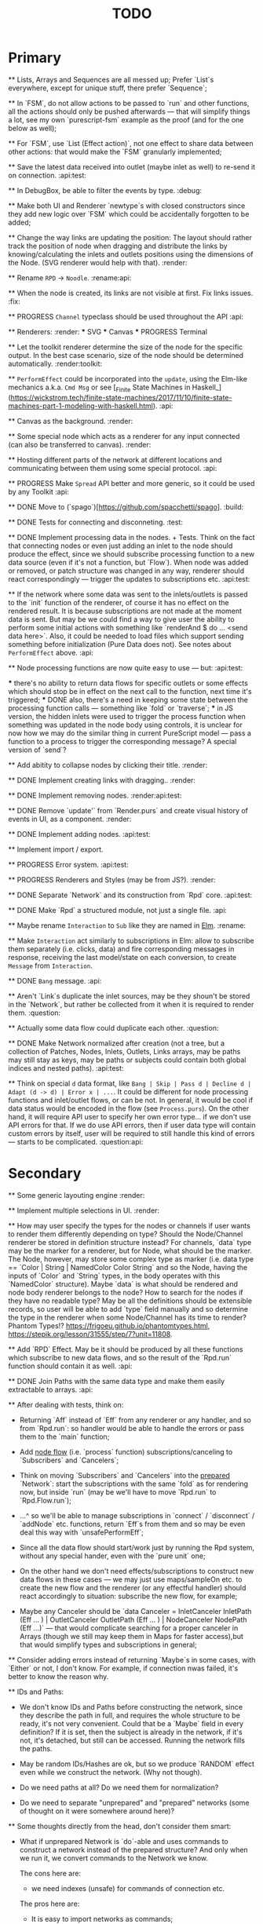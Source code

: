 #+TITLE: TODO
#+DESCRIPTION: Tasks to implement, fix or just try and forget.


* Primary

    ** Lists, Arrays and Sequences are all messed up; Prefer `List`s everywhere, except for unique stuff, there prefer `Sequence`;

    ** In `FSM`, do not allow actions to be passed to `run` and other functions, all the actions should only be pushed afterwards — that will simplify things a lot, see my own `purescript-fsm` example as the proof (and for the one below as well);

    ** For `FSM`, use `List (Effect action)`, not one effect to share data between other actions: that would make the `FSM` granularly implemented;

    ** Save the latest data received into outlet (maybe inlet as well) to re-send it on connection. :api:test:

    ** In DebugBox, be able to filter the events by type. :debug:

    ** Make both UI and Renderer `newtype`s with closed constructors since they add new logic over `FSM` which could be accidentally forgotten to be added;

    ** Change the way links are updating the position: The layout should rather track the position of node when dragging and distribute the links by knowing/calculating the inlets and outlets positions using the dimensions of the Node. (SVG renderer would help with that). :render:

    ** Rename ~RPD~ -> ~Noodle~. :rename:api:

    ** When the node is created, its links are not visible at first. Fix links issues. :fix:

    ** PROGRESS ~Channel~ typeclass should be used throughout the API :api:

    ** Renderers: :render:
        *** SVG
        *** Canvas
        *** PROGRESS Terminal

    ** Let the toolkit renderer determine the size of the node for the specific output. In the best case scenario, size of the node should be determined automatically. :render:toolkit:

    ** ~PerformEffect~ could be incorporated into the ~update~, using the Elm-like mechanics a.k.a. ~Cmd Msg~ or see [_Finite State Machines in Haskell_](https://wickstrom.tech/finite-state-machines/2017/11/10/finite-state-machines-part-1-modeling-with-haskell.html). :api:

    ** Canvas as the background. :render:

    ** Some special node which acts as a renderer for any input connected (can also be transferred to canvas). :render:

    ** Hosting different parts of the network at different locations and communicating between them using some special protocol. :api:

    ** PROGRESS Make ~Spread~ API better and more generic, so it could be used by any Toolkit :api:

    ** DONE Move to (`spago`)[https://github.com/spacchetti/spago]. :build:

    ** DONE Tests for connecting and disconneting. :test:

    ** DONE Implement processing data in the nodes. + Tests. Think on the fact that connecting nodes or even just adding an inlet to the node should produce the effect, since we should subscribe processing function to a new data source (even if it's not a function, but `Flow`). When node was added or removed, or patch structure was changed in any way, renderer should react correspondingly — trigger the updates to subscriptions etc. :api:test:

    ** If the network where some data was sent to the inlets/outlets is passed to the `init` function of the renderer, of course it has no effect on the rendered result. It is because subscriptions are not made at the moment data is sent. But may be we could find a way to give user the ability to perform some initial actions with something like `renderAnd $ do ... <send data here>`. Also, it could be needed to load files which support sending something before initialization (Pure Data does not). See notes about ~PerformEffect~ above. :api:

    ** Node processing functions are now quite easy to use — but: :api:test:

        *** there's no ability to return data flows for specific outlets or some effects which should stop be in effect on the next call to the function, next time it's triggered;
        *** DONE also, there's a need in keeping some state between the processing function calls — something like `fold` or `traverse`;
        *** in JS version, the hidden inlets were used to trigger the process function when something was updated in the node body using controls, it is unclear for now how we may do the similar thing in current PureScript model — pass a function to a process to trigger the corresponding message? A special version of `send`?

    ** Add abitity to collapse nodes by clicking their title. :render:

    ** DONE Implement creating links with dragging.. :render:

    ** DONE Implement removing nodes. :render:api:test:

    ** DONE Remove `update'` from `Render.purs` and create visual history of events in UI, as a component. :render:

    ** DONE Implement adding nodes. :api:test:

    ** Implement import / export.

    ** PROGRESS Error system. :api:test:

    ** PROGRESS Renderers and Styles (may be from JS?). :render:

    ** DONE Separate `Network` and its construction from `Rpd` core. :api:test:

    ** DONE Make `Rpd` a structured module, not just a single file. :api:

    ** Maybe rename ~Interaction~ to ~Sub~ like they are named in _Elm_. :rename:

    ** Make ~Interaction~ act similarly to subscriptions in Elm: allow to subscribe them separately (i.e. clicks, data) and fire corresponding messages in response, receiving the last model/state on each conversion, to create ~Message~ from ~Interaction~.

    ** DONE ~Bang~ message. :api:

    ** Aren't `Link`s duplicate the inlet sources, may be they shoun't be stored in the `Network`, but rather be collected from it when it is required to render them. :question:

    ** Actually some data flow could duplicate each other. :question:

    ** DONE Make Network normalized after creation (not a tree, but a collection of Patches, Nodes, Inlets, Outlets, Links arrays, may be paths may still stay as keys, may be paths or subjects could contain both global indices and nested paths). :api:test:

    ** Think on special ~d~ data format, like ~Bang | Skip | Pass d | Decline d | Adapt (d -> d) | Error x | ...~. It could be different for node processing functions and inlet/outlet flows, or can be not. In general, it would be cool if data status would be encoded in the flow (see ~Process.purs~). On the other hand, it will require API user to specify her own error type... if we don't use API errors for that. If we do use API errors, then if user data type will contain custom errors by itself, user will be required to still handle this kind of errors — starts to be complicated. :question:api:

* Secondary

    ** Some generic layouting engine :render:

    ** Implement multiple selections in UI. :render:

    ** How may user specify the types for the nodes or channels if user wants to render them differently depending on type? Should the Node/Channel renderer be stored in definition structure instead? For channels, `data` type may be the marker for a renderer, but for Node, what should be the marker. The Node, however, may store some complex type as marker (i.e. data type == `Color | String | NamedColor Color String` and so the Node, having the inputs of `Color` and `String` types, in the body operates with this `NamedColor` structure). Maybe `data` is what should be rendered and node body renderer belongs to the node? How to search for the nodes if they have no readable type? May be all the definitions should be extensible records, so user will be able to add `type` field manually and so determine the type in the renderer when some Node/Channel has its time to render? Phantom Types!? https://frigoeu.github.io/phantomtypes.html, https://stepik.org/lesson/31555/step/7?unit=11808.

    ** Add `RPD` Effect. May be it should be produced by all these functions which subscribe to new data flows, and so the result of the `Rpd.run` function should contain it as well. :api:

    ** DONE Join Paths with the same data type and make them easily extractable to arrays. :api:

    ** After dealing with tests, think on:

        - Returning `Aff` instead of `Eff` from any renderer or any handler, and so from `Rpd.run`: so handler would be able to handle the errors or pass them to the `main` function;

        - Add _node flow_ (i.e. `process` function) subscriptions/canceling to `Subscribers` and `Cancelers`;

        - Think on moving `Subscribers` and `Cancelers` into the _prepared_ `Network`: start the subscriptions with the same `fold` as for rendering now, but inside `run` (may be we'll have to move `Rpd.run` to `Rpd.Flow.run`);

        - ...^ so we'll be able to manage subscriptions in `connect` / `disconnect` / `addNode` etc. functions, return `Eff`s from them and so may be even deal this way with `unsafePerformEff`;

        - Since all the data flow should start/work just by running the Rpd system, without any special hander, even with the `pure unit` one;

        - On the other hand we don't need effects/subscriptions to construct new data flows in these cases — we may just use maps/sampleOn etc. to create the new flow and the renderer (or any effectful handler) should react accordingly to situation: subscribe the new flow, for example;

        - Maybe any Canceler should be `data Canceler = InletCanceler InletPath (Eff ... ) | OutletCanceler OutletPath (Eff ... ) | NodeCanceler NodePath (Eff ...)` — that would complicate searching for a proper canceler in Arrays (though we still may keep them in Maps for faster access),but that would simplify types and subscriptions in general;

    ** Consider adding errors instead of returning `Maybe`s in some cases, with `Either` or not, I don't know. For example, if connection nwas failed, it's better to know the reason why.

    ** IDs and Paths:

        - We don't know IDs and Paths before constructing the network, since they describe the path in full, and requires the whole structure to be ready, it's not very convenient. Could that be a `Maybe` field in every definition? If it is set, then the subject is already in the network, if it's not, it's detached, but still can be accessed. Running the network fills the paths.

        - May be random IDs/Hashes are ok, but so we produce `RANDOM` effect even while we construct the network. (Why not though).

        - Do we need paths at all? Do we need them for normalization?

        - Do we need to separate "unprepared" and "prepared" networks (some of thought on it were somewhere around here)?

    ** Some thoughts directly from the head, don't consider them smart:

        - What if unprepared Network is `do`-able and uses commands to construct a network instead of the prepared structure? And only when we run it, we convert commands to the Network we know.

            The cons here are:

            - we need indexes (unsafe) for commands of connection etc.

            The pros here are:

            - It is easy to import networks as commands;
            - We don’t need same  commands in renderers;

            - On the other hand methods are the same commands written as functions, especially now, when `connect` takes indexes actually. But we need to to keep Network the main subject, since when all the methods return network, we may make it a Monad(?). And then RPD == Eff (..) Network.

            - And so no way to provide API like in Collage, where addNode returns Node and all the methods related to Node operate on the Node instance?

            - We may still make them so if we make Node, Patch, Inlet, Outlet etc. also `do`-able?

            - The unprepared Network is the one where there’s no FRP effect, but any other effect may persist.

            - So maybe RPD === Eff ( FRP | e ) Network and NetworkDef === Eff ( RANDOM ) Network or something.

            - Also `connect` should require only Nodes and Outlet and Inlet indices, if we affect Patch and not Network.

    ** Consider sending `Inlet`/`Outlet` objects to subscribers etc. instead of their paths, since it's not handy to search for inlet name in a network you have no access to...

    ** Maybe `Behavior` from `purescript-behaviors` is the better way to store / represent the processing function? [This page](https://github.com/funkia/hareactive) explains a lot about event a.k.a. stream/behavior differences.

    ** We have 'unprepared network' and 'prepared network' states now — which could be confusing even while we model our API not to allow interchanging these states by accident. 'Prepared network' is the network the network which was subscribed to all data flows inside and produces data. 'unprepared network' is just structure. Maybe differtiate them using separate `Network` data tags,like literally, `Prepared` and `Unprepared` or just `Network` and `NetworkDef` (like both _deferred_ and _definition_, you see?).

    ** Maybe get rid of `DataMsg` and use data flow listeners with the help of `sampleOn` instead? So it won't be a separate stream but rather subscribers to all the inlets and outlets signals?

    ** Pass outlet source for inlets with data signal / data flow listeners? Think on replacing `DataSource`s with one `Flow`

    ** Fix `unsafePerformEff` with collecting the effects to be performed in folding function and executing them on `Event.subscribe`, which actually calls effects. The question is — we need Cancelers before the `subscribe` function will be triggered, to pass them as the next value to the `fold`, but they are wrapped in the effect to be performed. Is it possible to create another event with cancelers and push them from `subscribe` handler?

    ** PROGRESS Some terminal renderer, like `ncurses`. Text-rendered nodes should be moveable anyway. See `blessed`

    ** Try [Incremental DOM](https://pursuit.purescript.org/packages/purescript-smolder-idom/0.1.3/docs/Text.Smolder.Renderer.IncrementalDom).

    ** DONE Try VDOM from `use-vdom` branch. It fails, since Smolder is no more with Smolder-VDOM (Smolder-VDOM is not updated to latest Smolder).

        - See https://github.com/bodil/purescript-vdom/blob/master/test/Main.purs for a reference.

    ** DONE Think on the ways for user to implement custom node types. Are they just functions to create custom nodes?

    ** If we introduce GUID-paths, we either need to return them to the user on every entity creation so that this user will be able to address the newly created entities (i.e. nodes), or we should store the Num-Path /-> GUID map inside the Network, and update it on every structure change. Another way (since with `addNode`/`addInlet`/etc. methods we should both modify the `Network` _and_ return the GUID, if we want user to know it): always keep the `Network` inside the `Rpd` monad (using `StateT` or continuation monad?) and still let user get the GUID with `do` like:

        ```purescript
        buildNetwork = do
            -- network is empty here
            nodePath <- addNode _ _ -- no network would be needed here
            inletPath <- addInlet nodePath _ _
            -- some code
            pure unit
        ```

        See [_Implicit Lifting_](https://stepik.org/lesson/38581/step/2?unit=20506) on Stepik.


    ** PROGRESS All the `subscribe___` functions returning cancellers to the user should have the default implementation which stores those cancelers inside the `Network` and calls them when the corresponding entity (Node/Inlet/etc.) is removed —— _that's covered with tests and partly done_. :api:test:


    ** Now every Inlet and Outlet has its "flow" and its own "push" function — to send the value in. While it is pretty clear what to do with inlets on processing: what flows in from the inlets connected to the node also goes directly into the `process` handler and actually triggers it, but with outlets, it's not that clear — their values may both be produced by the `process` function and as well may be sent by the user who uses their own `push` function (if we allow it, of course — should we?). Should the outlet flow contain both? Should the node contain the different `outlets` flow, which is a sum of `process` results and direct values? —— _I decided to restrict pushing to outlets since node processing should be the only source of their data_.


        `data FlowMsg = Bang | Skip | Pass v | Decline v | Error x ...`

        ```purescript
        data Incoming x d
            = Identified x d
            | Unidentified d

        data Outgoing x d
            = Send x d
            | Skip
        ```

        ```purescript
        -- TODO: may be find better ways to process these things in future
        --       I'd like to have something similar to JS-world
        --       function (inlets) { return { 'c': inlets.a + inlets.b } }
        -- variants:
        --  `Record.set` / `Record.get` etc.
        --  `Foreign.Object`` : https://github.com/purescript/purescript-foreign-object/blob/master/src/Foreign/Object.purs
        --  `liftA2 (+) (m^.at a) (m^.at b)` -- Map -> Map

        -- may be ProcessF should also receive previous value
        -- TODO: add Process Behavior (a.k.a. event with function) it would be possible
        --       to subscribe/know outlets changes as well
        -- TODO: generalize Process function to receiving something from incoming data stream and
        --       sending something to outgoing data stream, so all the types of `ProcessF`` could
        --       implement the same type. The question is — we need folds to store previous values,
        --       will we be able to apply them with this implementation?
        -- TODO: also there can be a `Pipe`d or `Direct` approach, i.e. a function
        --       of type (String -> d -> (String /\ d)), where there is no need in other inlet
        --       values except one, so it is called for each inlets one by one and so collects
        --       values for outputs

        -- data ProcessF d
        --     = ByLabel (Flow (String /\ d) -> PushF (String /\ d) -> Effect Unit)
        --     | ByPath (Flow (InletPath /\ d) -> PushF (OutletPath /\ d) -> Effect Unit)
            -- | Full (Flow (InletPath /\ InletDef d /\ d) -> PushF (OutletPath /\ d) -> Effect Unit)

            -- TODO: Effectful ProcessF
            -- TODO: Other types


        -- TODO: some "data flow" typeclass which provides functions like:
        -- `receive inletIndex -> Rpd/Effect d`,
        -- `send outletIndex data -> Rpd/Effect Unit`,
        -- `receive' inletLabel -> Rpd/Effect d`,
        -- `send' outletLabel data -> Rpd/Effect Unit`,
        -- and maybe... the `Rpd d`, `Network (Node d)` or the `Node d` should implement it,
        -- for the `Node` case — it can use `_nodeInlet'`/`_nodeOutlet'` lensed and so
        -- search only for the inlets inside, by label

        -- data DataSource d
        --     = UserSource (Flow d)
        --     | OutletSource OutletPath (Flow d)
        ```

    ** Use Free Monads for the different command interpreters or even RPD API itself, see Haskell Notes for Professionals: Chapter 8.

    ** We can ask the data argument `a` in `Rpd a` to implement some typeclass like `IsData a` (`MayFlow a`) and to have `accept` and `adapt` methods there. Or, since `accept` should also get the type of a channel to compare data items with allowance rules, `IsData c a` where `c` is the channel type. Also we may have `IsRenderableData a` typeclass (`Renders a`) which contains the functions to convert data to the format of the renderer's `view`.

    ** At first, we may get the `type` string from `InletDef`/`OutletDef` to determine the inlet's/outlet's type.

    ** DONE If there `Rpd d c` exists, where `d` — is the data type and `c` is the channel type, then: `accept :: c -> d -> Bool`.

    ** The `IsData d` may only exist for the functions which require it, like `addInlet`, `addOutlet`, `connect` (just `connect`?).

    ** Or, the best option is:  `connect :: IsChannel d c => c -> Outlet d -> Inlet d -> ...`.

    ** PROGRESS Spreads??? Enum typeclass? Monoid? Anything what is implemented by `List`? Just `List` itself? Though it doesn't fit matrices/tables then. zipWith etc. As the type class? Free implementation, like Lazy Lists? Shoud it be in the standart library or is a way to pack/prepare `data` for `Rpd data`.

    ** Maybe, just maybe, ensure that all the methods which are not doing any side-effects are not forced by `Rpd d` to be `Eff / Aff` thanks to the `ExceptT _ Effect _`. Maybe `</>` uses `pure/lift` for those functions in chaining?

    ** For the every data package between outlet and inlet, and any message, the `update` is triggered (not `RAF`) — then we would be able to control all the unsubscriptions in one application cycle. If `RAF` comes in, then we need to, like for the first examples, store the `Map` containing the latest data package came through this particular outlet/intlet, and render this exact package.

    ** PROGRESS Create the `Alias x` type, let it be `Alias String` at first. It will serve as the manually created inlet/oultet ID _inside_ the node, _not_ the part of the `Inlet`/`Outlet` instance. Gets received by `addInlet`/`addOutlet`. Then, every node should be able to introduce the lenses/functions such as `Alias -> Maybe Inlet` and `Alias -> Maybe Outlet` to the processing function, which guarantee the uniqueness of the inlet/outlet inside this node using the alias. Could be split in two: `IAlias`/`OAlias`. Processing functions gets `Map Alias data` with inlets data and returns the processed data as the similar `Map Alias data`, but for outlets....

        Or just gets the `Alias -> data` function and returns it??!! The one we got lets getting the current (latest) value from the inlet, the one which is returned gives back the requested/calculated outlet value.

        It is useful since this function could be `Map.lookup` as well, but it seems to be more generic. And so users may use pattern-matching in theirs `process` handlers (or even `do`-notation?), e.g.:

        ```
        getInletVal "foo" = 2
        getInletVal "bar" = 4
        produceOutletVal "out" = 6
        ```

        We could start with replacing `Path` with `Alias`.

        And then use the same mechanics to guarantee "uniqueness" for the node in the patch. This uniqueness is guaranteed by the API user though, not us, and so the user is responsible. We may replace the paths with the chains of aliases, like as in file system. I'd like to have friendly path and still have unique hash somewhere inside.

        Since `Event` a.k.a. `Flow` implements different typeclasees, we may use the similarities to implement `IsData`, `Spread` etc. Section 29, Reactive Banana.


    ** DONE Toolkits were cool in JS-RPD, like `anm/player` & s.o. Do we need `ToolkitName -> NodeTitle -> NodeDef` function for that? `IsToolkit` typeclass?

    ** DONE Allow user's `update` functions in renderers to be Effectful :api:test:
